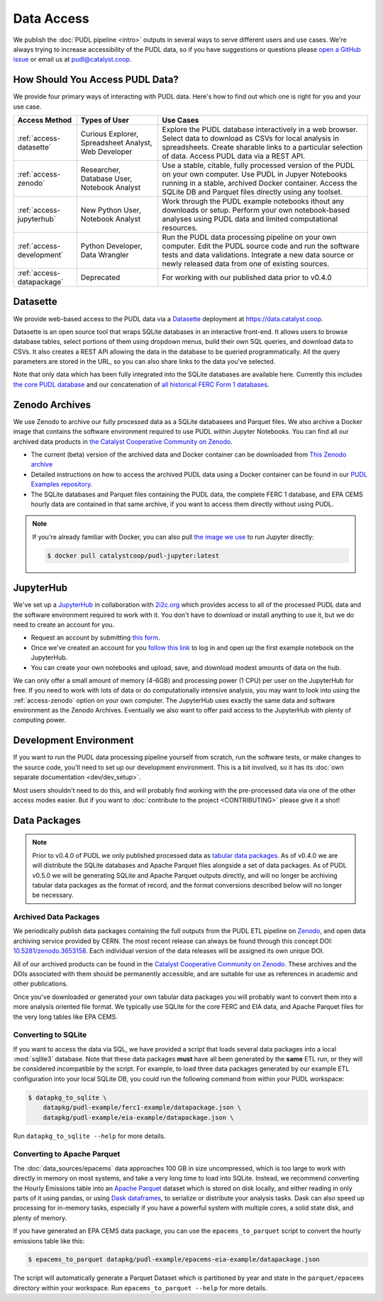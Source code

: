 =======================================================================================
Data Access
=======================================================================================

We publish the :doc:`PUDL pipeline <intro>` outputs in several ways to serve
different users and use cases. We're always trying to increase accessibility of the
PUDL data, so if you have suggestions or questions please `open a GitHub issue
<https://github.com/catalyst-cooperative/pudl/issues>`__ or email us at
pudl@catalyst.coop.

.. _access-modes:

---------------------------------------------------------------------------------------
How Should You Access PUDL Data?
---------------------------------------------------------------------------------------

We provide four primary ways of interacting with PUDL data. Here's how to find out
which one is right for you and your use case.

.. list-table::
   :widths: auto
   :header-rows: 1

   * - Access Method
     - Types of User
     - Use Cases
   * - :ref:`access-datasette`
     - Curious Explorer, Spreadsheet Analyst, Web Developer
     - Explore the PUDL database interactively in a web browser.
       Select data to download as CSVs for local analysis in spreadsheets.
       Create sharable links to a particular selection of data.
       Access PUDL data via a REST API.
   * - :ref:`access-zenodo`
     - Researcher, Database User, Notebook Analyst
     - Use a stable, citable, fully processed version of the PUDL on your own computer.
       Use PUDL in Jupyer Notebooks running in a stable, archived Docker container.
       Access the SQLite DB and Parquet files directly using any toolset.
   * - :ref:`access-jupyterhub`
     - New Python User, Notebook Analyst
     - Work through the PUDL example notebooks ithout any downloads or setup.
       Perform your own notebook-based analyses using PUDL data and limited
       computational resources.
   * - :ref:`access-development`
     - Python Developer, Data Wrangler
     - Run the PUDL data processing pipeline on your own computer.
       Edit the PUDL source code and run the software tests and data validations.
       Integrate a new data source or newly released data from one of existing sources.
   * - :ref:`access-datapackage`
     - Deprecated
     - For working with our published data prior to v0.4.0

.. _access-datasette:

---------------------------------------------------------------------------------------
Datasette
---------------------------------------------------------------------------------------

We provide web-based access to the PUDL data via a
`Datasette <https://datasette.io>`__ deployment at `<https://data.catalyst.coop>`__.

Datasette is an open source tool that wraps SQLite databases in an interactive
front-end. It allows users to browse database tables, select portions of them using
dropdown menus, build their own SQL queries, and download data to CSVs. It also
creates a REST API allowing the data in the database to be queried programmatically.
All the query parameters are stored in the URL, so you can also share links to the
data you've selected.

Note that only data which has been fully integrated into the SQLite databases are
available here. Currently this includes `the core PUDL database
<https://data.catalyst.coop/pudl>`__ and our concatenation of `all historical FERC
Form 1 databases <https://data.catalyst.coop/ferc1>`__.

.. _access-zenodo:

---------------------------------------------------------------------------------------
Zenodo Archives
---------------------------------------------------------------------------------------

We use Zenodo to archive our fully processed data as a SQLite databasees and
Parquet files. We also archive a Docker image that contains the software environment
required to use PUDL within Jupyter Notebooks. You can find all our archived data
products in `the Catalyst Cooperative Community on Zenodo
<https://zenodo.org/communities/catalyst-cooperative/>`__.

* The current (beta) version of the archived data and Docker container can be
  downloaded from `This Zenodo archive <https://sandbox.zenodo.org/record/764417>`__
* Detailed instructions on how to access the archived PUDL data using a Docker
  container can be found in our `PUDL Examples repository
  <https://github.com/catalyst-cooperative/pudl-examples/>`__.
* The SQLite databases and Parquet files containing the PUDL data, the complete FERC 1
  database, and EPA CEMS hourly data are contained in that same archive, if you want
  to access them directly without using PUDL.

.. note::

   If you're already familiar with Docker, you can also pull
   `the image we use <https://hub.docker.com/r/catalystcoop/pudl-jupyter>`__ to run
   Jupyter directly:

   .. code-block:: console

      $ docker pull catalystcoop/pudl-jupyter:latest

.. _access-jupyterhub:

---------------------------------------------------------------------------------------
JupyterHub
---------------------------------------------------------------------------------------

We've set up a `JupyterHub <https://jupyter.org/hub>`__ in collaboration with
`2i2c.org <https://2i2c.org>`__ which provides access to all of the processed PUDL
data and the software environment required to work with it. You don't have to
download or install anything to use it, but we do need to create an account for you.

* Request an account by submitting `this form <https://forms.gle/TN3GuE2e2mnWoFC4A>`__.
* Once we've created an account for you
  `follow this link <https://bit.ly/pudl-examples-01>`__ to log in and open up the first
  example notebook on the JupyterHub.
* You can create your own notebooks and upload, save, and download modest amounts of
  data on the hub.

We can only offer a small amount of memory (4-6GB) and processing power (1 CPU) per
user on the JupyterHub for free. If you need to work with lots of data or do
computationally intensive analysis, you may want to look into using the
:ref:`access-zenodo` option on your own computer. The JupyterHub uses exactly the
same data and software environment as the Zenodo Archives. Eventually we also want to
offer paid access to the JupyterHub with plenty of computing power.

.. _access-development:

---------------------------------------------------------------------------------------
Development Environment
---------------------------------------------------------------------------------------

If you want to run the PUDL data processing pipeline yourself from scratch, run the
software tests, or make changes to the source code, you'll need to set up our
development environment. This is a bit involved, so it has its
:doc:`own separate documentation <dev/dev_setup>`.

Most users shouldn't need to do this, and will probably find working with the
pre-processed data via one of the other access modes easier. But if you want to
:doc:`contribute to the project <CONTRIBUTING>` please give it a shot!

.. _access-datapackage:

---------------------------------------------------------------------------------------
Data Packages
---------------------------------------------------------------------------------------

.. note::

    Prior to v0.4.0 of PUDL we only published processed data as `tabular data
    packages <https://frictionlessdata.io/specs/tabular-data-package/>`__. As of
    v0.4.0 we are will distribute the SQLite databases and Apache Parquet files
    alongside a set of data packages. As of PUDL v0.5.0 we will be generating SQLite
    and Apache Parquet outputs directly, and will no longer be archiving tabular data
    packages as the format of record, and the format conversions described below will
    no longer be necessary.

Archived Data Packages
^^^^^^^^^^^^^^^^^^^^^^

We periodically publish data packages containing the full outputs from the PUDL ETL
pipeline on `Zenodo <https://zenodo.org>`__, and open data archiving service provided
by CERN. The most recent release can always be found through this concept DOI:
`10.5281/zenodo.3653158 <https://doi.org/10.5281/zenodo.3653158>`__. Each individual
version of the data releases will be assigned its own unique DOI.

All of our archived products can be found in the `Catalyst Cooperative Community on
Zenodo <https://zenodo.org/communities/catalyst-cooperative/>`__. These archives and
the DOIs associated with them should be permanently accessible, and are suitable for
use as references in academic and other publications.

Once you've downloaded or generated your own tabular data packages you will probably
want to convert them into a more analysis oriented file format. We typically use
SQLite for the core FERC and EIA data, and Apache Parquet files for the very long
tables like EPA CEMS.

Converting to SQLite
^^^^^^^^^^^^^^^^^^^^

If you want to access the data via SQL, we have provided a script that loads several
data packages into a local :mod:`sqlite3` database. Note that these data packages
**must** have all been generated by the **same** ETL run, or they will be considered
incompatible by the script. For example, to load three data packages generated by our
example ETL configuration into your local SQLite DB, you could run the following
command from within your PUDL workspace:

.. code-block:: console

    $ datapkg_to_sqlite \
        datapkg/pudl-example/ferc1-example/datapackage.json \
        datapkg/pudl-example/eia-example/datapackage.json \

Run ``datapkg_to_sqlite --help`` for more details.

Converting to Apache Parquet
^^^^^^^^^^^^^^^^^^^^^^^^^^^^

The :doc:`data_sources/epacems` data approaches 100 GB in size uncompressed, which is
too large to work with directly in memory on most systems, and take a very long time
to load into SQLite. Instead, we recommend converting the Hourly Emissions table into
an `Apache Parquet <https://parquet.apache.org>`__ dataset which is stored on disk
locally, and either reading in only parts of it using pandas, or using `Dask
dataframes <https://dask.org>`__, to serialize or distribute your analysis tasks.
Dask can also speed up processing for in-memory tasks, especially if you have a
powerful system with multiple cores, a solid state disk, and plenty of memory.

If you have generated an EPA CEMS data package, you can use the
``epacems_to_parquet`` script to convert the hourly emissions table like this:

.. code-block:: console

    $ epacems_to_parquet datapkg/pudl-example/epacems-eia-example/datapackage.json

The script will automatically generate a Parquet Dataset which is partitioned
by year and state in the ``parquet/epacems`` directory within your workspace.
Run ``epacems_to_parquet --help`` for more details.
